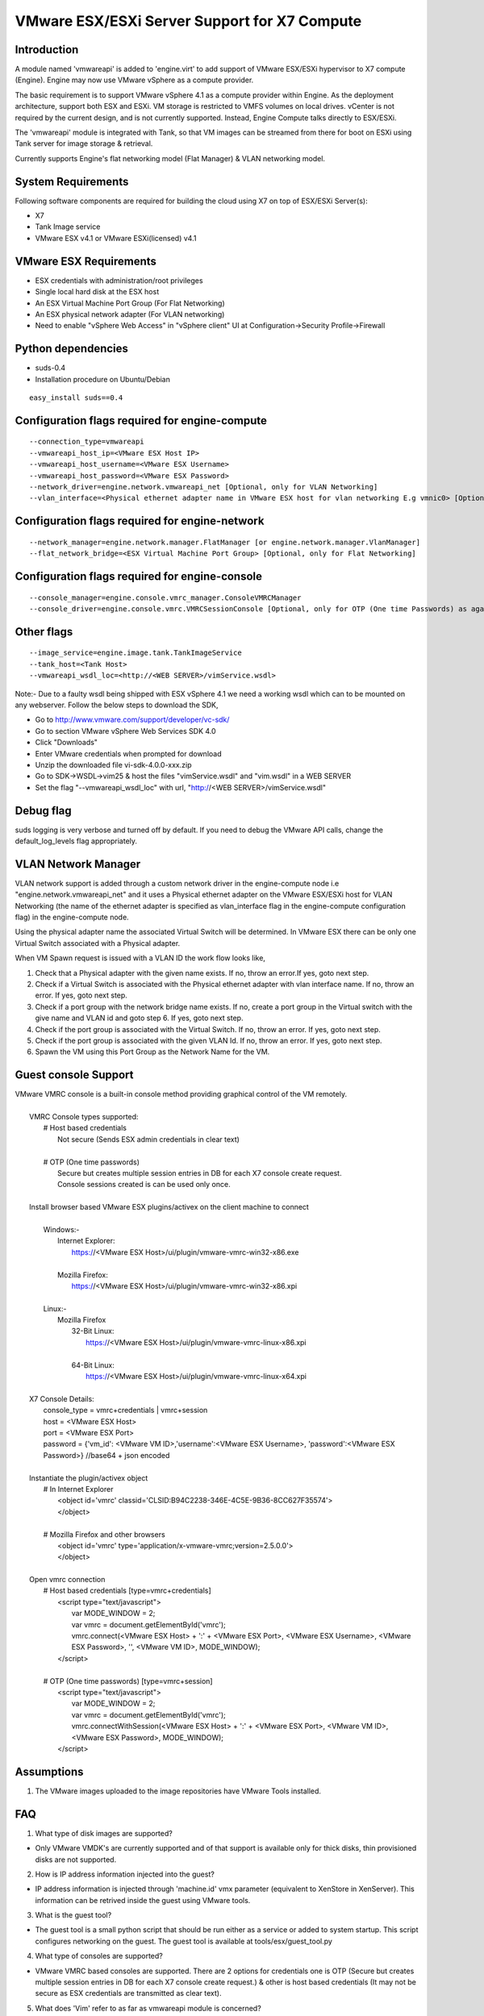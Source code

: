 ..
      Copyright (c) 2010 Citrix Systems, Inc.
      Copyright 2010 X7 LLC.

      Licensed under the Apache License, Version 2.0 (the "License"); you may
      not use this file except in compliance with the License. You may obtain
      a copy of the License at

          http://www.apache.org/licenses/LICENSE-2.0

      Unless required by applicable law or agreed to in writing, software
      distributed under the License is distributed on an "AS IS" BASIS, WITHOUT
      WARRANTIES OR CONDITIONS OF ANY KIND, either express or implied. See the
      License for the specific language governing permissions and limitations
      under the License.

VMware ESX/ESXi Server Support for X7 Compute
====================================================

Introduction
------------
A module named 'vmwareapi' is added to 'engine.virt' to add support of VMware ESX/ESXi hypervisor to X7 compute (Engine). Engine may now use VMware vSphere as a compute provider. 

The basic requirement is to support VMware vSphere 4.1 as a compute provider within Engine. As the deployment architecture, support both ESX and ESXi. VM storage is restricted to VMFS volumes on local drives. vCenter is not required by the current design, and is not currently supported. Instead, Engine Compute talks directly to ESX/ESXi.

The 'vmwareapi' module is integrated with Tank, so that VM images can be streamed from there for boot on ESXi using Tank server for image storage & retrieval.

Currently supports Engine's flat networking model (Flat Manager) & VLAN networking model.

.. image:: images/vmwareapi_blockdiagram.jpg


System Requirements
-------------------
Following software components are required for building the cloud using X7 on top of ESX/ESXi Server(s): 

* X7
* Tank Image service
* VMware ESX v4.1 or VMware ESXi(licensed) v4.1

VMware ESX Requirements
-----------------------
* ESX credentials with administration/root privileges
* Single local hard disk at the ESX host
* An ESX Virtual Machine Port Group (For Flat Networking)
* An ESX physical network adapter (For VLAN networking)
* Need to enable "vSphere Web Access" in  "vSphere client" UI at Configuration->Security Profile->Firewall   

Python dependencies 
-------------------
* suds-0.4

* Installation procedure on Ubuntu/Debian

::

 easy_install suds==0.4


Configuration flags required for engine-compute 
---------------------------------------------
::
 
  --connection_type=vmwareapi 
  --vmwareapi_host_ip=<VMware ESX Host IP> 
  --vmwareapi_host_username=<VMware ESX Username>
  --vmwareapi_host_password=<VMware ESX Password>
  --network_driver=engine.network.vmwareapi_net [Optional, only for VLAN Networking]
  --vlan_interface=<Physical ethernet adapter name in VMware ESX host for vlan networking E.g vmnic0> [Optional, only for VLAN Networking]
  

Configuration flags required for engine-network 
---------------------------------------------
::
 
  --network_manager=engine.network.manager.FlatManager [or engine.network.manager.VlanManager]
  --flat_network_bridge=<ESX Virtual Machine Port Group> [Optional, only for Flat Networking]


Configuration flags required for engine-console
---------------------------------------------
::
 
  --console_manager=engine.console.vmrc_manager.ConsoleVMRCManager
  --console_driver=engine.console.vmrc.VMRCSessionConsole [Optional, only for OTP (One time Passwords) as against host credentials]

   
Other flags
-----------
::

  --image_service=engine.image.tank.TankImageService
  --tank_host=<Tank Host>
  --vmwareapi_wsdl_loc=<http://<WEB SERVER>/vimService.wsdl>

Note:- Due to a faulty wsdl being shipped with ESX vSphere 4.1 we need a working wsdl which can to be mounted on any webserver. Follow the below steps to download the SDK,

* Go to http://www.vmware.com/support/developer/vc-sdk/
* Go to section VMware vSphere Web Services SDK 4.0
* Click "Downloads"
* Enter VMware credentials when prompted for download
* Unzip the downloaded file vi-sdk-4.0.0-xxx.zip
* Go to SDK->WSDL->vim25 & host the files "vimService.wsdl" and "vim.wsdl" in a WEB SERVER
* Set the flag "--vmwareapi_wsdl_loc" with url, "http://<WEB SERVER>/vimService.wsdl"


Debug flag
----------
::

suds logging is very verbose and turned off by default.  If you need to
debug the VMware API calls, change the default_log_levels flag appropriately.


VLAN Network Manager
--------------------
VLAN network support is added through a custom network driver in the engine-compute node i.e "engine.network.vmwareapi_net" and it uses a Physical ethernet adapter on the VMware ESX/ESXi host for VLAN Networking (the name of the ethernet adapter is specified as vlan_interface flag in the engine-compute configuration flag) in the engine-compute node.

Using the physical adapter name the associated Virtual Switch will be determined. In VMware ESX there can be only one Virtual Switch associated with a Physical adapter.

When VM Spawn request is issued with a VLAN ID the work flow looks like,

1. Check that a Physical adapter with the given name exists. If no, throw an error.If yes, goto next step.

2. Check if a Virtual Switch is associated with the Physical ethernet adapter with vlan interface name. If no, throw an error. If yes, goto next step.

3. Check if a port group with the network bridge name exists. If no, create a port group in the Virtual switch with the give name and VLAN id and goto step 6. If yes, goto next step.

4. Check if the port group is associated with the Virtual Switch. If no, throw an error. If yes, goto next step.

5. Check if the port group is associated with the given VLAN Id. If no, throw an error. If yes, goto next step.

6. Spawn the VM using this Port Group as the Network Name for the VM.


Guest console Support
---------------------
| VMware VMRC console is a built-in console method providing graphical control of the VM remotely.
|
|        VMRC Console types supported:
|            # Host based credentials
|                Not secure (Sends ESX admin credentials in clear text)
|
|            # OTP (One time passwords)
|                Secure but creates multiple session entries in DB for each X7 console create request.
|                Console sessions created is can be used only once.
|
|        Install browser based VMware ESX plugins/activex on the client machine to connect
|
|            Windows:-
|                Internet Explorer:
|                    https://<VMware ESX Host>/ui/plugin/vmware-vmrc-win32-x86.exe
|
|                Mozilla Firefox:
|                    https://<VMware ESX Host>/ui/plugin/vmware-vmrc-win32-x86.xpi
|
|            Linux:-
|                Mozilla Firefox
|                    32-Bit Linux:
|                        https://<VMware ESX Host>/ui/plugin/vmware-vmrc-linux-x86.xpi
|
|                    64-Bit Linux:
|                        https://<VMware ESX Host>/ui/plugin/vmware-vmrc-linux-x64.xpi
|
|        X7 Console Details:
|            console_type = vmrc+credentials | vmrc+session
|            host = <VMware ESX Host>
|            port = <VMware ESX Port>
|            password = {'vm_id': <VMware VM ID>,'username':<VMware ESX Username>, 'password':<VMware ESX Password>} //base64 + json encoded
|
|        Instantiate the plugin/activex object
|            # In Internet Explorer
|                <object id='vmrc' classid='CLSID:B94C2238-346E-4C5E-9B36-8CC627F35574'>
|                </object>
|
|            # Mozilla Firefox and other browsers
|                <object id='vmrc' type='application/x-vmware-vmrc;version=2.5.0.0'>
|                </object>
|
|        Open vmrc connection
|            # Host based credentials [type=vmrc+credentials]
|                <script type="text/javascript">
|                    var MODE_WINDOW = 2;
|                    var vmrc = document.getElementById('vmrc');
|                    vmrc.connect(<VMware ESX Host> + ':' + <VMware ESX Port>, <VMware ESX Username>, <VMware ESX Password>, '', <VMware VM ID>, MODE_WINDOW);
|                </script>
|
|            # OTP (One time passwords) [type=vmrc+session]
|                <script type="text/javascript">
|                    var MODE_WINDOW = 2;
|                    var vmrc = document.getElementById('vmrc');
|                    vmrc.connectWithSession(<VMware ESX Host> + ':' + <VMware ESX Port>, <VMware VM ID>, <VMware ESX Password>, MODE_WINDOW);
|                </script>


Assumptions
-----------
1. The VMware images uploaded to the image repositories have VMware Tools installed.


FAQ 
---

1. What type of disk images are supported?

* Only VMware VMDK's are currently supported and of that support is available only for thick disks, thin provisioned disks are not supported.


2. How is IP address information injected into the guest?

* IP address information is injected through 'machine.id' vmx parameter (equivalent to XenStore in XenServer). This information can be retrived inside the guest using VMware tools.

    
3. What is the guest tool?

* The guest tool is a small python script that should be run either as a service or added to system startup. This script configures networking on the guest. The guest tool is available at tools/esx/guest_tool.py


4. What type of consoles are supported?

* VMware VMRC based consoles are supported. There are 2 options for credentials one is OTP (Secure but creates multiple session entries in DB for each X7 console create request.) & other is host based credentials (It may not be secure as ESX credentials are transmitted as clear text).

5. What does 'Vim' refer to as far as vmwareapi module is concerned?

* Vim refers to VMware Virtual Infrastructure Methodology. This is not to be confused with "VIM" editor.

